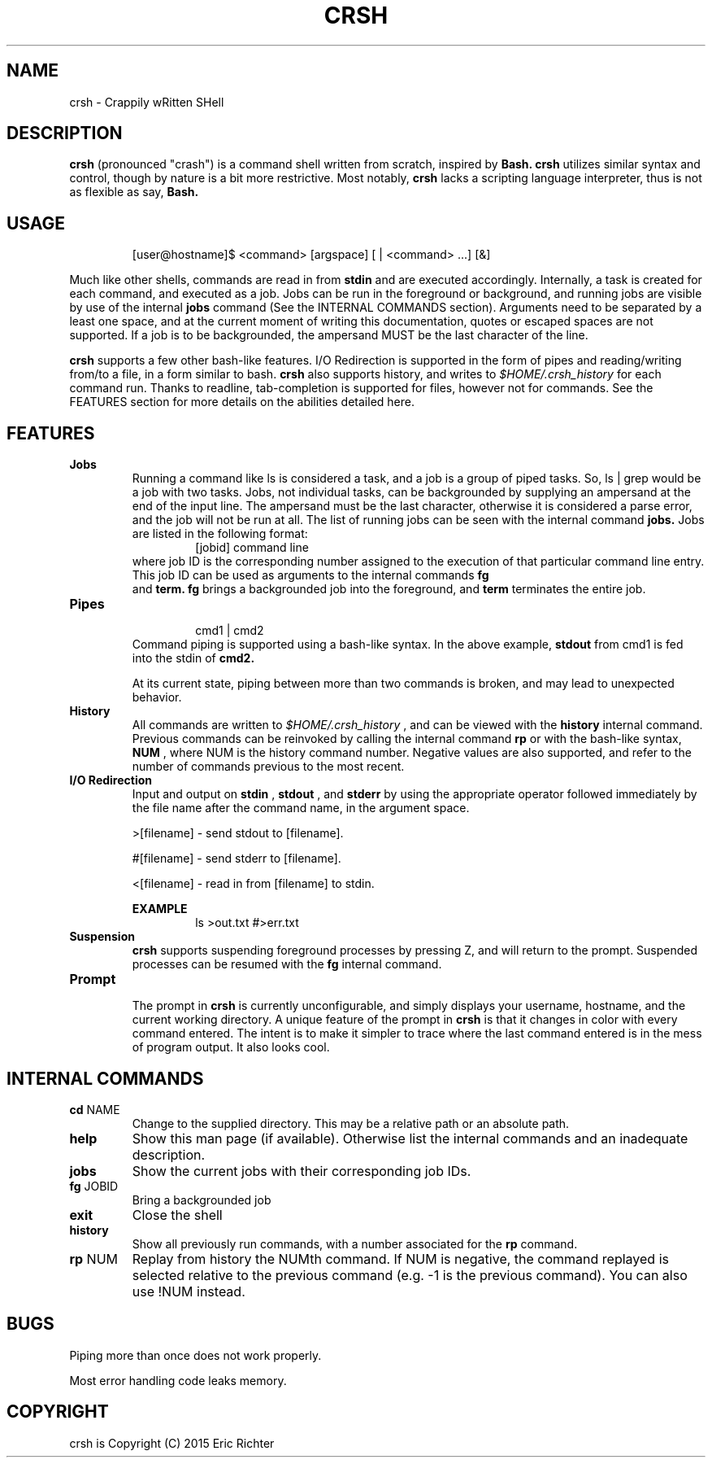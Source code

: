 .\"
.\" MAN PAGE COMMENTS to
.\"
.\"	Eric Richter
.\"	Clarkson University
.\"	richteer@lastprime.net
.\"
.\"	Last Change: Sun Feb 19 18:21:40 EST 2014
.\"
.\" bash_builtins, strip all but Built-Ins section
.if \n(zZ=1 .ig zZ
.if \n(zY=1 .ig zY
.TH CRSH 1 "2014 February 19" "Crapply wRitten SHell 0.9"
.\"
.\" There's some problem with having a `@'
.\" in a tagged paragraph with the BSD man macros.
.\" It has to do with `@' appearing in the }1 macro.
.\" This is a problem on 4.3 BSD and Ultrix, but Sun
.\" appears to have fixed it.
.\" If you're seeing the characters
.\" `@u-3p' appearing before the lines reading
.\" `possible-hostname-completions
.\" and `complete-hostname' down in READLINE,
.\" then uncomment this redefinition.
.\"
.de }1
.ds ]X \&\\*(]B\\
.nr )E 0
.if !"\\$1"" .nr )I \\$1n
.}f
.ll \\n(LLu
.in \\n()Ru+\\n(INu+\\n()Iu
.ti \\n(INu
.ie !\\n()Iu+\\n()Ru-\w\\*(]Xu-3p \{\\*(]X
.br\}
.el \\*(]X\h|\\n()Iu+\\n()Ru\c
.}f
..
.\"
.\" File Name macro.  This used to be `.PN', for Path Name,
.\" but Sun doesn't seem to like that very much.
.\"
.de FN
\fI\|\\$1\|\fP
..
.SH NAME
crsh \- Crappily wRitten SHell
.SH DESCRIPTION
.B crsh
(pronounced "crash") is a command shell written from scratch, inspired by 
.B Bash.
.B crsh
utilizes similar syntax and control, though by nature is a bit more restrictive. Most notably,
.B crsh
lacks a scripting language interpreter, thus is not as flexible as say, 
.B Bash.
.SH USAGE
.RS
[user@hostname]$ <command> [argspace] [ | <command> ...] [&]
.RE
.PP
Much like other shells, commands are read in from 
.B stdin
and are executed accordingly. Internally, a task is created for each command, and executed as a job.
Jobs can be run in the foreground or background, and running jobs are visible by use of the internal 
.B jobs
command (See the INTERNAL COMMANDS section).
Arguments need to be separated by a least one space, and at the current moment of writing this documentation, quotes or escaped spaces are not supported.
If a job is to be backgrounded, the ampersand MUST be the last character of the line.

.B crsh
supports a few other bash-like features.
I/O Redirection is supported in the form of pipes and reading/writing from/to a file, in a form similar to bash.
.B crsh
also supports history, and writes to
.I $HOME/.crsh_history
for each command run.
Thanks to readline, tab-completion is supported for files, however not for commands.
See the FEATURES section for more details on the abilities detailed here.

.SH FEATURES
\fBJobs\fR
.RS
Running a command like ls is considered a task, and a job is a group of piped tasks.
So, ls | grep would be a job with two tasks.
Jobs, not individual tasks, can be backgrounded by supplying an ampersand at the end of the input line.
The ampersand must be the last character, otherwise it is considered a parse error, and the job will not be run at all.
The list of running jobs can be seen with the internal command
.B jobs.
Jobs are listed in the following format:
.RS
[jobid] command line
.RE
where job ID is the corresponding number assigned to the execution of that particular command line entry.
This job ID can be used as arguments to the internal commands
.B fg
 and
.B term.
.B fg
brings a backgrounded job into the foreground, and
.B term
terminates the entire job.
.RE
.TP
\fBPipes\fR
.RS
.RS
cmd1 | cmd2
.RE
Command piping is supported using a bash-like syntax.
In the above example,
.B stdout
from cmd1 is fed into the stdin of
.B cmd2.
.PP
At its current state, piping between more than two commands is broken, and may lead to unexpected behavior.
.RE
.TP
\fBHistory\fR
.RS
All commands are written to
.I $HOME/.crsh_history
, and can be viewed with the
.B history
internal command.
Previous commands can be reinvoked by calling the internal command
.B rp
or with the bash-like syntax, 
.B \!NUM
, where NUM is the history command number.
Negative values are also supported, and refer to the number of commands previous to the most recent.
.RE
.TP
\fBI/O Redirection\fR
.RS
 Input and output on 
.B stdin
,
.B stdout
, and 
.B stderr
by using the appropriate operator followed immediately by the file name after the command name, in the argument space.
.PP
>[filename] - send stdout to [filename].
.PP
#[filename] - send stderr to [filename].
.PP
<[filename] - read in from [filename] to stdin.
.PP
.B
EXAMPLE
.RS
ls >out.txt #>err.txt
.RE
.RE
.TP
\fBSuspension\fR
.RS
.B crsh
supports suspending foreground processes by pressing \^Z, and will return to the prompt.
Suspended processes can be resumed with the 
.B fg
internal command.
.RE
.TP
\fBPrompt\fR
.RS
The prompt in 
.B crsh
is currently unconfigurable, and simply displays your username, hostname, and the current working directory.
A unique feature of the prompt in
.B crsh
is that it changes in color with every command entered.
The intent is to make it simpler to trace where the last command entered is in the mess of program output.
It also looks cool.
.RE
.SH INTERNAL COMMANDS
.TP
\fBcd\fR NAME
Change to the supplied directory. This may be a relative path or an absolute path.
.TP
\fBhelp\fR
Show this man page (if available). Otherwise list the internal commands and an inadequate description.
.TP
\fBjobs\fR
Show the current jobs with their corresponding job IDs.
.TP
\fBfg\fR JOBID
Bring a backgrounded job
.TP
\fBexit\fR
Close the shell
.TP
\fBhistory\fR
Show all previously run commands, with a number associated for the 
.B rp
command.
.TP
\fBrp\fR NUM
Replay from history the NUMth command. If NUM is negative, the command replayed is selected relative to the previous command (e.g. -1 is the previous command). You can also use !NUM instead.
.SH BUGS
Piping more than once does not work properly.
.PP
Most error handling code leaks memory.
.SH COPYRIGHT
.if n crsh is Copyright (C) 2015 Eric Richter
